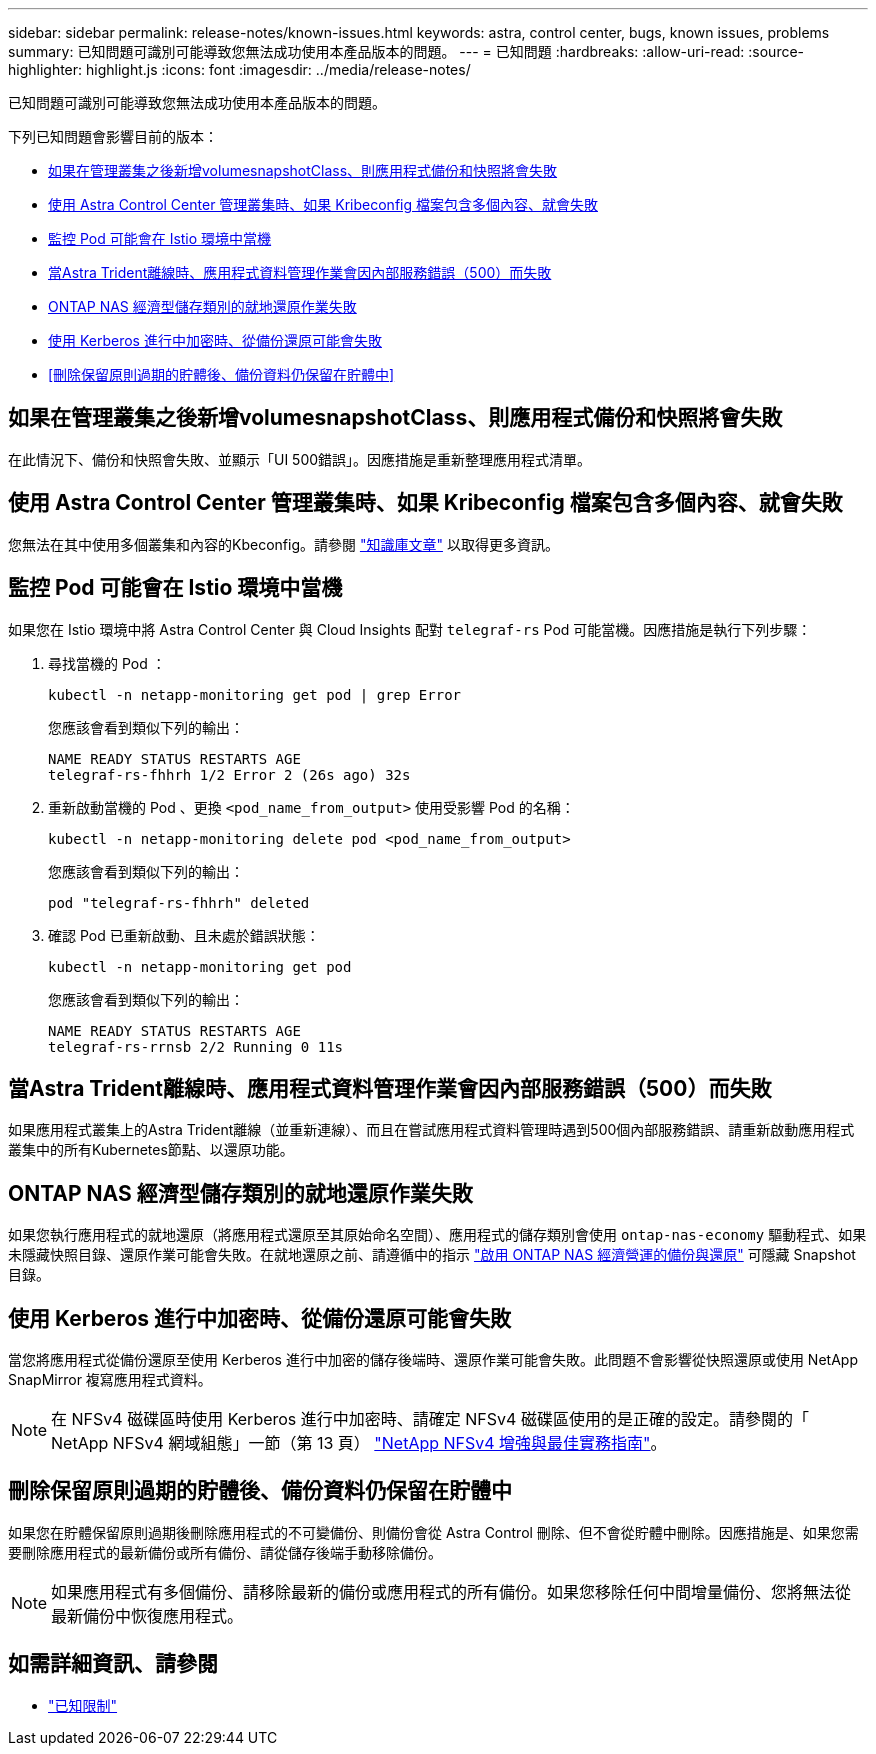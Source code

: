 ---
sidebar: sidebar 
permalink: release-notes/known-issues.html 
keywords: astra, control center, bugs, known issues, problems 
summary: 已知問題可識別可能導致您無法成功使用本產品版本的問題。 
---
= 已知問題
:hardbreaks:
:allow-uri-read: 
:source-highlighter: highlight.js
:icons: font
:imagesdir: ../media/release-notes/


[role="lead"]
已知問題可識別可能導致您無法成功使用本產品版本的問題。

下列已知問題會影響目前的版本：

* <<如果在管理叢集之後新增volumesnapshotClass、則應用程式備份和快照將會失敗>>
* <<使用 Astra Control Center 管理叢集時、如果 Kribeconfig 檔案包含多個內容、就會失敗>>
* <<監控 Pod 可能會在 Istio 環境中當機>>
* <<當Astra Trident離線時、應用程式資料管理作業會因內部服務錯誤（500）而失敗>>
* <<ONTAP NAS 經濟型儲存類別的就地還原作業失敗>>
* <<使用 Kerberos 進行中加密時、從備份還原可能會失敗>>
* <<刪除保留原則過期的貯體後、備份資料仍保留在貯體中>>




== 如果在管理叢集之後新增volumesnapshotClass、則應用程式備份和快照將會失敗

在此情況下、備份和快照會失敗、並顯示「UI 500錯誤」。因應措施是重新整理應用程式清單。



== 使用 Astra Control Center 管理叢集時、如果 Kribeconfig 檔案包含多個內容、就會失敗

您無法在其中使用多個叢集和內容的Kbeconfig。請參閱 link:https://kb.netapp.com/Cloud/Astra/Control/Managing_cluster_with_Astra_Control_Center_may_fail_when_using_default_kubeconfig_file_contains_more_than_one_context["知識庫文章"^] 以取得更多資訊。



== 監控 Pod 可能會在 Istio 環境中當機

如果您在 Istio 環境中將 Astra Control Center 與 Cloud Insights 配對 `telegraf-rs` Pod 可能當機。因應措施是執行下列步驟：

. 尋找當機的 Pod ：
+
[listing]
----
kubectl -n netapp-monitoring get pod | grep Error
----
+
您應該會看到類似下列的輸出：

+
[listing]
----
NAME READY STATUS RESTARTS AGE
telegraf-rs-fhhrh 1/2 Error 2 (26s ago) 32s
----
. 重新啟動當機的 Pod 、更換 `<pod_name_from_output>` 使用受影響 Pod 的名稱：
+
[listing]
----
kubectl -n netapp-monitoring delete pod <pod_name_from_output>
----
+
您應該會看到類似下列的輸出：

+
[listing]
----
pod "telegraf-rs-fhhrh" deleted
----
. 確認 Pod 已重新啟動、且未處於錯誤狀態：
+
[listing]
----
kubectl -n netapp-monitoring get pod
----
+
您應該會看到類似下列的輸出：

+
[listing]
----
NAME READY STATUS RESTARTS AGE
telegraf-rs-rrnsb 2/2 Running 0 11s
----




== 當Astra Trident離線時、應用程式資料管理作業會因內部服務錯誤（500）而失敗

如果應用程式叢集上的Astra Trident離線（並重新連線）、而且在嘗試應用程式資料管理時遇到500個內部服務錯誤、請重新啟動應用程式叢集中的所有Kubernetes節點、以還原功能。



== ONTAP NAS 經濟型儲存類別的就地還原作業失敗

如果您執行應用程式的就地還原（將應用程式還原至其原始命名空間）、應用程式的儲存類別會使用 `ontap-nas-economy` 驅動程式、如果未隱藏快照目錄、還原作業可能會失敗。在就地還原之前、請遵循中的指示 link:../use/protect-apps.html#enable-backup-and-restore-for-ontap-nas-economy-operations["啟用 ONTAP NAS 經濟營運的備份與還原"^] 可隱藏 Snapshot 目錄。



== 使用 Kerberos 進行中加密時、從備份還原可能會失敗

當您將應用程式從備份還原至使用 Kerberos 進行中加密的儲存後端時、還原作業可能會失敗。此問題不會影響從快照還原或使用 NetApp SnapMirror 複寫應用程式資料。


NOTE: 在 NFSv4 磁碟區時使用 Kerberos 進行中加密時、請確定 NFSv4 磁碟區使用的是正確的設定。請參閱的「 NetApp NFSv4 網域組態」一節（第 13 頁） https://www.netapp.com/media/16398-tr-3580.pdf["NetApp NFSv4 增強與最佳實務指南"^]。



== 刪除保留原則過期的貯體後、備份資料仍保留在貯體中

如果您在貯體保留原則過期後刪除應用程式的不可變備份、則備份會從 Astra Control 刪除、但不會從貯體中刪除。因應措施是、如果您需要刪除應用程式的最新備份或所有備份、請從儲存後端手動移除備份。


NOTE: 如果應用程式有多個備份、請移除最新的備份或應用程式的所有備份。如果您移除任何中間增量備份、您將無法從最新備份中恢復應用程式。



== 如需詳細資訊、請參閱

* link:../release-notes/known-limitations.html["已知限制"]

